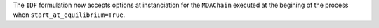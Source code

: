 The ``IDF`` formulation now accepts options at instanciation for the ``MDAChain`` executed at the begining of the process when ``start_at_equilibrium=True``.
